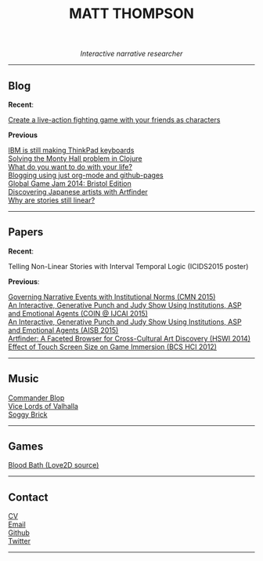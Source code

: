 #+TITLE:MATT THOMPSON
#+HTML: <div align=center>
/Interactive narrative researcher/
#+HTML: </div>

[[file:./img/mattconf.jpg]]

-----
** Blog

*Recent*:

[[./bloodbath.html][Create a live-action fighting game with your friends as characters]]

*Previous*

[[./keyboard.html][IBM is still making ThinkPad keyboards]]\\
[[./monty-hall.html][Solving the Monty Hall problem in Clojure]]\\
[[./do-life.html][What do you want to do with your life?]]\\
[[./org-blog.html][Blogging using just org-mode and github-pages]]\\
[[./jam-2014.html][Global Game Jam 2014: Bristol Edition]]\\
[[./artfinder.html][Discovering Japanese artists with Artfinder]]\\
[[./linear-stories.html][Why are stories still linear?]]

-----

** Papers
:PROPERTIES:
:HTML_CONTAINER_CLASS: right-align
:END:

*Recent*:

Telling Non-Linear Stories with Interval Temporal Logic (ICIDS2015 poster)

*Previous*:

[[http://drops.dagstuhl.de/opus/frontdoor.php?source_opus%3D5288][Governing Narrative Events with Institutional Norms (CMN 2015)]]\\
[[http://coin2015.tbm.tudelft.nl/files/2015/06/COINIJCAI_2015_submission_19.pdf][An Interactive, Generative Punch and Judy Show Using Institutions, ASP and Emotional Agents (COIN @ IJCAI 2015)]]\\
[[http://www.cs.kent.ac.uk/events/2015/AISB2015/proceedings/aiAndGames/AI-games-15_submission_10--MatthewThompson--interactive.pdf][An Interactive, Generative Punch and Judy Show Using Institutions, ASP and Emotional Agents (AISB 2015)]]\\
[[http://hswi.referata.com/w/images/Hswi2014_paper_1.pdf][Artfinder: A Faceted Browser for Cross-Cultural Art Discovery (HSWI 2014)]]\\
[[http://dl.acm.org/citation.cfm?id%3D2377952][Effect of Touch Screen Size on Game Immersion (BCS HCI 2012)]]

-----

** Music

[[http://commanderblop.bandcamp.com][Commander Blop]]\\
[[http://vlov.bandcamp.com][Vice Lords of Valhalla]]\\
[[http://soggybrick.bandcamp.com][Soggy Brick]]

-----

** Games
:PROPERTIES:
:HTML_CONTAINER_CLASS: right-align
:END:

[[https://github.com/cblop/bloodbath][Blood Bath (Love2D source)]]

-----

** Contact

[[./cv][CV]]\\
[[mailto:mrt32@bath.ac.uk][Email]]\\
[[https://github.com/cblop][Github]]\\
[[https://twitter.com/cblop][Twitter]]

-----

